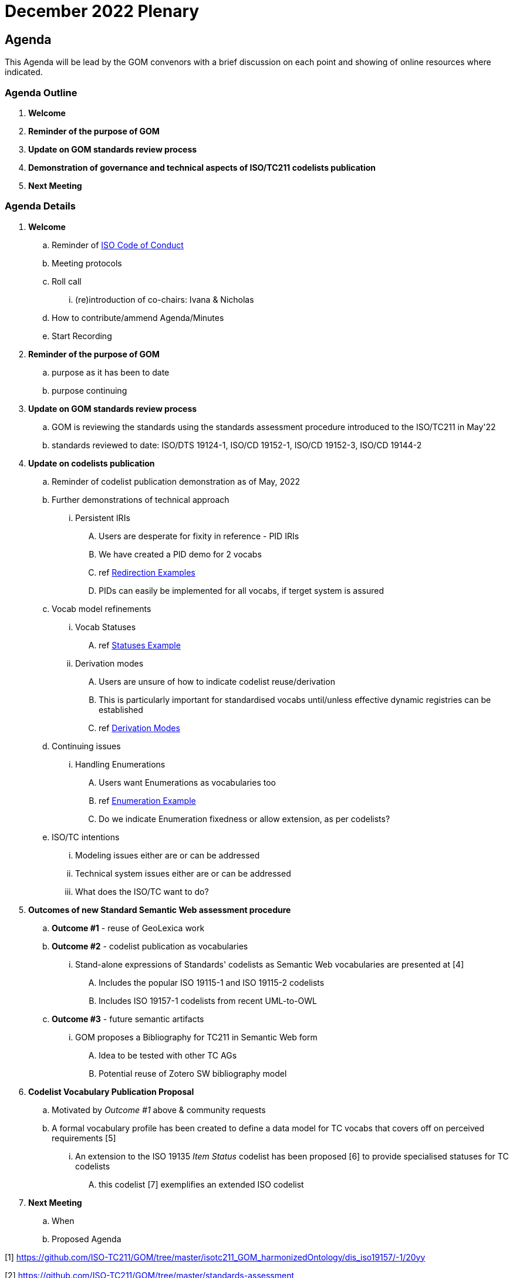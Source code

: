 = December 2022 Plenary 

== Agenda

This Agenda will be lead by the GOM convenors with a brief discussion on each point and showing of online resources where indicated.

=== Agenda Outline

. *Welcome*
. *Reminder of the purpose of GOM*
. *Update on GOM standards review process*
. *Demonstration of governance and technical aspects of ISO/TC211 codelists publication*
. *Next Meeting*

=== Agenda Details

. *Welcome*
.. Reminder of https://www.iso.org/publication/PUB100397.html[ISO Code of Conduct]
.. Meeting protocols
.. Roll call
... (re)introduction of co-chairs: Ivana & Nicholas
.. How to contribute/ammend Agenda/Minutes
.. Start Recording
. *Reminder of the purpose of GOM*
.. purpose as it has been to date
.. purpose continuing
. *Update on GOM standards review process*
.. GOM is reviewing the standards using the standards assessment procedure introduced to the ISO/TC211 in May'22 
.. standards reviewed to date: ISO/DTS 19124-1, ISO/CD 19152-1, ISO/CD 19152-3, ISO/CD 19144-2
. *Update on codelists publication*
.. Reminder of codelist publication demonstration as of May, 2022
.. Further demonstrations of technical approach
... Persistent IRIs
.... Users are desperate for fixity in reference - PID IRIs
.... We have created a PID demo for 2 vocabs
.... ref <<Redirection Examples>>
.... PIDs can easily be implemented for all vocabs, if terget system is assured
.. Vocab model refinements
... Vocab Statuses
.... ref <<Statuses Example>>
... Derivation modes
.... Users are unsure of how to indicate codelist reuse/derivation
.... This is particularly important for standardised vocabs until/unless effective dynamic registries can be established
.... ref <<Derivation Modes>>
.. Continuing issues
... Handling Enumerations
.... Users want Enumerations as vocabularies too
.... ref <<Enumeration Example>>
.... Do we indicate Enumeration fixedness or allow extension, as per codelists?
.. ISO/TC intentions
... Modeling issues either are or can be addressed
... Technical system issues either are or can be addressed
... What does the ISO/TC want to do?
. *Outcomes of new Standard Semantic Web assessment procedure*
.. *Outcome #1* - reuse of GeoLexica work
.. *Outcome #2* - codelist publication as vocabularies
... Stand-alone expressions of Standards' codelists as Semantic Web vocabularies are presented at [4]
.... Includes the popular ISO 19115-1 and ISO 19115-2 codelists
.... Includes ISO 19157-1 codelists from recent UML-to-OWL
.. *Outcome #3* - future semantic artifacts
... GOM proposes a Bibliography for TC211 in Semantic Web form
.... Idea to be tested with other TC AGs
.... Potential reuse of Zotero SW bibliography model
. *Codelist Vocabulary Publication Proposal*
.. Motivated by _Outcome #1_ above & community requests
.. A formal vocabulary profile has been created to define a data model for TC vocabs that covers off on perceived requirements [5]
... An extension to the ISO 19135 _Item Status_ codelist has been proposed [6] to provide specialised statuses for TC codelists
.... this codelist [7] exemplifies an extended ISO codelist
. *Next Meeting*
.. When
.. Proposed Agenda


[1] https://github.com/ISO-TC211/GOM/tree/master/isotc211_GOM_harmonizedOntology/dis_iso19157/-1/20yy

[2] https://github.com/ISO-TC211/GOM/tree/master/standards-assessment

[3] https://github.com/ISO-TC211/GOM/tree/master/standards-assessment/reports

[4] http://115.146.86.155/vocab

[5] https://iso-tc211.github.io/GOM/vocab-profile/

[6] https://iso-tc211.github.io/GOM/vocab-profile/statuses.html

[7] http://115.146.86.155/vocab/RE_ItemStatus

## Briefing Note

* ISO/TC211 ontologies (example - work in progress - to be introduced and discussed is here: https://github.com/ISO-TC211/GOM/tree/master/experimental/codelist-vocabularies)
* ISO/TC211 AG6 (GOM) review process (draft to be presented and discussed in the meeting is available here: https://github.com/ISO-TC211/GOM/blob/master/standards-assessment/procedure.adoc)

## Examples

### Redirection Examples

|===
| Item | PID IRI | Notes

3+| *Role Codes*
| Role Codes codelist | http://def.isotc211.org/iso19115/-1/2018/CitationAndResponsiblePartyInformation/code/CI_RoleCode[http://def.isotc211.org/iso19115/-1/2018/ CitationAndResponsiblePartyInformation/code/CI_RoleCode] | 
| Role Codes _author_ code | http://def.isotc211.org/iso19115/-1/2018/CitationAndResponsiblePartyInformation/code/CI_RoleCode[http://def.isotc211.org/iso19115/-1/2018/ CitationAndResponsiblePartyInformation/code/CI_RoleCode/author] | 
3+| *Item Status*
| Item Status codelist | http://def.isotc211.org/iso19135/-1/2015/CoreModel/code/RE_ItemStatus | 
| Item Status _addition_ code | http://def.isotc211.org/iso19135/-1/2015/CoreModel/code/RE_ItemStatus/addition | 
3+| *Profiles & Formats*
| Role Codes _author_ via profile, default | http://iso.kurrawong.net/vocab/CI_RoleCode/author?_profile=vocpub&_mediatype=application/rdf+xml[http://def.isotc211.org/iso19115/-1/2018/ CitationAndResponsiblePartyInformation/code/CI_RoleCode/author?_profile=vocpub] | any and multiple profiles can be implemented, if we have the data
| Role Codes _author_ Alternate profiles listing  | http://iso.kurrawong.net/vocab/CI_RoleCode/author?_profile=alt[http://def.isotc211.org/iso19115/-1/2018/ CitationAndResponsiblePartyInformation/code/CI_RoleCode/author?_profile=alt] | any and multiple profiles can be implemented, if we have the data
| A05 vocabulary profiles | http://vocab.nerc.ac.uk/collection/A05/current/?_profile=alt | Note the non-RDF profiles, e.g. http://vocab.nerc.ac.uk/collection/A05/current/?_profile=dd&_mediatype=application/json[dd]
| Role Codes _author_ via profile & format  | http://iso.kurrawong.net/vocab/CI_RoleCode/author?_profile=vocpub&_mediatype=application/ld+json[http://def.isotc211.org/iso19115/-1/2018/ CitationAndResponsiblePartyInformation/code/CI_RoleCode/author?_profile=vocpub&_mediatype=application/ld+json] | 
|===

### Statuses Example

.Vocabularies from the Grological Survey of South Australia showing per-vocab status https://gssa-prez-linux-web-app.azurewebsites.net/vocab/[GSSA Vocabs]
image::files/vocab-statuses.png[]

### Enumeration Example

.An example Enumeration from ISO 19115-1:2014 (note, this is only part of the enumeration), re-implemented as a SKOS vocab at https://gssa-prez-linux-web-app.azurewebsites.net/vocab/topic-categories[GSSA Topic Categories]
image::files/enumerations.png[]

### Derivation Modes

A vocabulary of derivation modes:

.The current modes listed in the https://gssa-prez-linux-web-app.azurewebsites.net/vocab/vocab-derivation-modes[Vocab Derivation Modes] vocabulary
image::files/derivation-modes.png[]


